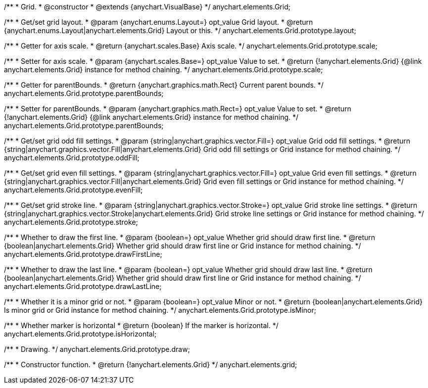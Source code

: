 /**
 * Grid.
 * @constructor
 * @extends {anychart.VisualBase}
 */
anychart.elements.Grid;

/**
 * Get/set grid layout.
 * @param {anychart.enums.Layout=} opt_value Grid layout.
 * @return {anychart.enums.Layout|anychart.elements.Grid} Layout or this.
 */
anychart.elements.Grid.prototype.layout;

/**
 * Getter for axis scale.
 * @return {anychart.scales.Base} Axis scale.
 */
anychart.elements.Grid.prototype.scale;

/**
 * Setter for axis scale.
 * @param {anychart.scales.Base=} opt_value Value to set.
 * @return {!anychart.elements.Grid} {@link anychart.elements.Grid} instance for method chaining.
 */
anychart.elements.Grid.prototype.scale;

/**
 * Getter for parentBounds.
 * @return {anychart.graphics.math.Rect} Current parent bounds.
 */
anychart.elements.Grid.prototype.parentBounds;

/**
 * Setter for parentBounds.
 * @param {anychart.graphics.math.Rect=} opt_value Value to set.
 * @return {!anychart.elements.Grid} {@link anychart.elements.Grid} instance for method chaining.
 */
anychart.elements.Grid.prototype.parentBounds;

/**
 * Get/set grid odd fill settings.
 * @param {string|anychart.graphics.vector.Fill=} opt_value Grid odd fill settings.
 * @return {string|anychart.graphics.vector.Fill|anychart.elements.Grid} Grid odd fill settings or Grid instance for method chaining.
 */
anychart.elements.Grid.prototype.oddFill;

/**
 * Get/set grid even fill settings.
 * @param {string|anychart.graphics.vector.Fill=} opt_value Grid even fill settings.
 * @return {string|anychart.graphics.vector.Fill|anychart.elements.Grid} Grid even fill settings or Grid instance for method chaining.
 */
anychart.elements.Grid.prototype.evenFill;

/**
 * Get/set grid stroke line.
 * @param {string|anychart.graphics.vector.Stroke=} opt_value Grid stroke line settings.
 * @return {string|anychart.graphics.vector.Stroke|anychart.elements.Grid} Grid stroke line settings or Grid instance for method chaining.
 */
anychart.elements.Grid.prototype.stroke;

/**
 * Whether to draw the first line.
 * @param {boolean=} opt_value Whether grid should draw first line.
 * @return {boolean|anychart.elements.Grid} Whether grid should draw first line or Grid instance for method chaining.
 */
anychart.elements.Grid.prototype.drawFirstLine;

/**
 * Whether to draw the last line.
 * @param {boolean=} opt_value Whether grid should draw last line.
 * @return {boolean|anychart.elements.Grid} Whether grid should draw first line or Grid instance for method chaining.
 */
anychart.elements.Grid.prototype.drawLastLine;

/**
 * Whether it is a minor grid or not.
 * @param {boolean=} opt_value Minor or not.
 * @return {boolean|anychart.elements.Grid} Is minor grid or Grid instance for method chaining.
 */
anychart.elements.Grid.prototype.isMinor;

/**
 * Whether marker is horizontal
 * @return {boolean} If the marker is horizontal.
 */
anychart.elements.Grid.prototype.isHorizontal;

/**
 * Drawing.
 */
anychart.elements.Grid.prototype.draw;

/**
 * Constructor function.
 * @return {!anychart.elements.Grid}
 */
anychart.elements.grid;


